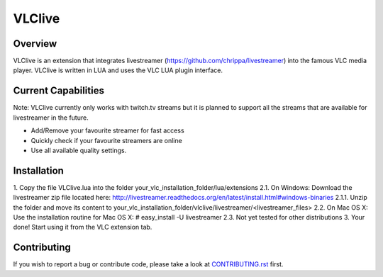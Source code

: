 VLClive
=======

Overview
--------

VLClive is an extension that integrates livestreamer (https://github.com/chrippa/livestreamer)
into the famous VLC media player.
VLClive is written in LUA and uses the VLC LUA plugin interface.

Current Capabilities
--------------------

Note: VLClive currently only works with twitch.tv streams but it is planned to support all the streams
that are available for livestreamer in the future.

- Add/Remove your favourite streamer for fast access
- Quickly check if your favourite streamers are online
- Use all available quality settings.


Installation
------------

1. Copy the file VLClive.lua into the folder your_vlc_installation_folder/lua/extensions
2.1. On Windows: Download the livestreamer zip file located here: http://livestreamer.readthedocs.org/en/latest/install.html#windows-binaries
2.1.1. Unzip the folder and move its content to your_vlc_installation_folder/vlclive/livestreamer/<livestreamer_files>
2.2. On Mac OS X: Use the installation routine for Mac OS X: # easy_install -U livestreamer
2.3. Not yet tested for other distributions
3. Your done! Start using it from the VLC extension tab.

Contributing
------------

If you wish to report a bug or contribute code, please take a look
at `CONTRIBUTING.rst <CONTRIBUTING.rst>`_ first.

